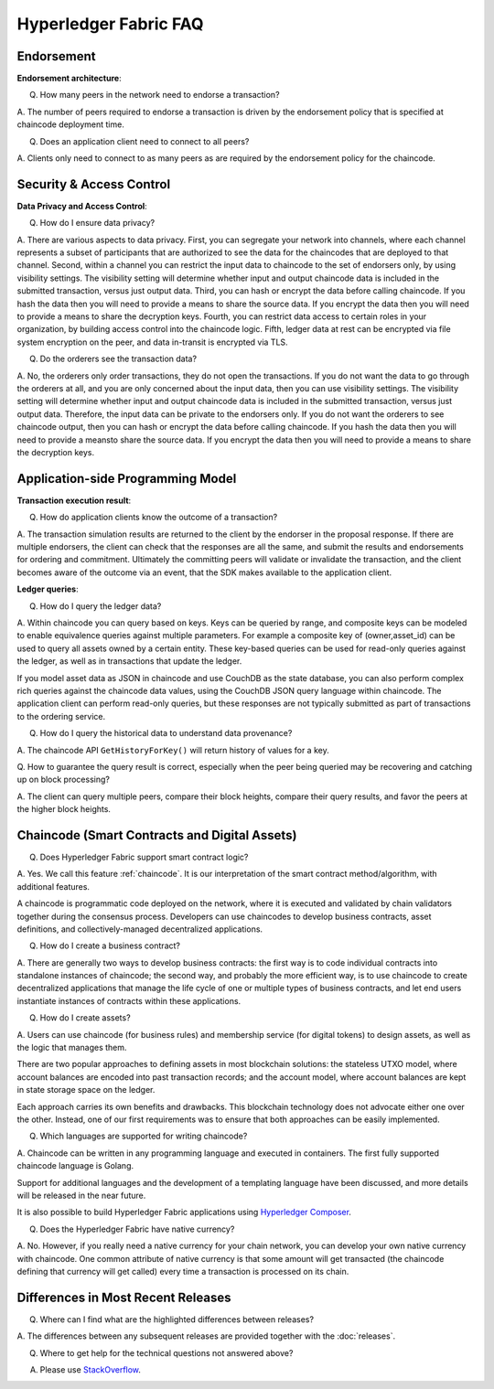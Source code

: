 Hyperledger Fabric FAQ
======================

Endorsement
-----------

**Endorsement architecture**:

Q. How many peers in the network need to endorse a transaction?

A. The number of peers required to endorse a transaction is driven by the endorsement
policy that is specified at chaincode deployment time.

Q. Does an application client need to connect to all peers?

A. Clients only need to connect to as many peers as are required by the
endorsement policy for the chaincode.

Security & Access Control
-------------------------

**Data Privacy and Access Control**:

Q. How do I ensure data privacy?

A. There are various aspects to data privacy.
First, you can segregate your network into channels, where each channel
represents a subset of participants that are authorized to see the data
for the chaincodes that are deployed to that channel.
Second, within a channel you can restrict the input data to chaincode to the
set of endorsers only, by using visibility settings. The visibility setting
will determine whether input and output chaincode data is included in the
submitted transaction,  versus just output data.
Third, you can hash or encrypt the data before calling chaincode. If you hash
the data then you will need to provide a means to share the source data.
If you encrypt the data then you will need to provide a means to share the
decryption keys.
Fourth, you can restrict data access to certain roles in your organization, by
building access control into the chaincode logic.
Fifth, ledger data at rest can be encrypted via file system encryption on
the peer, and data in-transit is encrypted via TLS.

Q. Do the orderers see the transaction data?

A. No, the orderers only order transactions, they do not open the transactions.
If you do not want the data to go through the orderers at all, and you are only
concerned about the input data, then you can use visibility settings. The
visibility setting will determine whether input and output chaincode data is
included in the submitted transaction,  versus just output data. Therefore,
the input data can be private to the endorsers only.
If you do not want the orderers to see chaincode output, then you can hash or
encrypt the data before calling chaincode. If you hash the data then you will
need to provide a meansto share the source data. If you encrypt the data then
you will need to provide a means to share the decryption keys.

Application-side Programming Model
----------------------------------

**Transaction execution result**:

Q. How do application clients know the outcome of a transaction?

A. The transaction simulation results are returned to the client by the
endorser in the proposal response.  If there are multiple endorsers, the
client can check that the responses are all the same, and submit the results
and endorsements for ordering and commitment. Ultimately the committing peers
will validate or invalidate the transaction, and the client becomes
aware of the outcome via an event, that the SDK makes available to the
application client.

**Ledger queries**:

Q. How do I query the ledger data?

A. Within chaincode you can query based on keys. Keys can be queried by range,
and composite keys can be modeled to enable equivalence queries against multiple
parameters. For example a composite key of (owner,asset_id) can be used to
query all assets owned by a certain entity. These key-based queries can be used
for read-only queries against the ledger, as well as in transactions that
update the ledger.

If you model asset data as JSON in chaincode and use CouchDB as the state
database, you can also perform complex rich queries against the chaincode
data values, using the CouchDB JSON query language within chaincode. The
application client can perform read-only queries, but these responses are
not typically submitted as part of transactions to the ordering service.

Q. How do I query the historical data to understand data provenance?

A. The chaincode API ``GetHistoryForKey()`` will return history of
values for a key.

Q. How to guarantee the query result is correct, especially when the peer being
queried may be recovering and catching up on block processing?

A. The client can query multiple peers, compare their block heights, compare
their query results, and favor the peers at the higher block heights.

Chaincode (Smart Contracts and Digital Assets)
----------------------------------------------

Q. Does Hyperledger Fabric support smart contract logic?

A. Yes. We call this feature :ref:`chaincode`. It is our interpretation of the
smart contract method/algorithm, with additional features.

A chaincode is programmatic code deployed on the network, where it is
executed and validated by chain validators together during the consensus
process. Developers can use chaincodes to develop business contracts,
asset definitions, and collectively-managed decentralized applications.

Q. How do I create a business contract?

A. There are generally two ways to develop business contracts: the first way is
to code individual contracts into standalone instances of chaincode; the
second way, and probably the more efficient way, is to use chaincode to
create decentralized applications that manage the life cycle of one or
multiple types of business contracts, and let end users instantiate
instances of contracts within these applications.

Q. How do I create assets?

A. Users can use chaincode (for business rules) and membership service (for digital tokens) to
design assets, as well as the logic that manages them.

There are two popular approaches to defining assets in most blockchain
solutions: the stateless UTXO model, where account balances are encoded
into past transaction records; and the account model, where account
balances are kept in state storage space on the ledger.

Each approach carries its own benefits and drawbacks. This blockchain
technology does not advocate either one over the other. Instead, one of our
first requirements was to ensure that both approaches can be easily
implemented.

Q. Which languages are supported for writing chaincode?

A. Chaincode can be written in any programming language and executed in
containers.  The first fully supported chaincode language is Golang.

Support for additional languages and the development of a templating language
have been discussed, and more details will be released in the near future.

It is also possible to build Hyperledger Fabric applications using
`Hyperledger Composer <https://hyperledger.github.io/composer/>`__.

Q. Does the Hyperledger Fabric have native currency?

A. No. However, if you really need a native currency for your chain network,
you can develop your own native currency with chaincode. One common attribute
of native currency is that some amount will get transacted (the chaincode
defining that currency will get called) every time a transaction is processed
on its chain.

Differences in Most Recent Releases
-----------------------------------
Q. Where can I find what  are the highlighted differences between releases?

A. The differences between any subsequent releases are provided together with
the :doc:`releases`.

Q. Where to get help for the technical questions not answered above?

A. Please use `StackOverflow <https://stackoverflow.com/questions/tagged/hyperledger>`__.


.. Licensed under Creative Commons Attribution 4.0 International License
   https://creativecommons.org/licenses/by/4.0/
